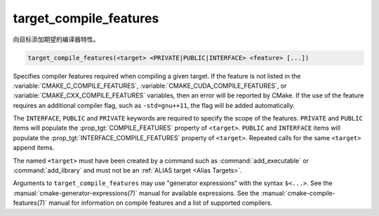 target_compile_features
-----------------------

.. versionadded:: 3.1

向目标添加期望的编译器特性。

.. code-block:: cmake

  target_compile_features(<target> <PRIVATE|PUBLIC|INTERFACE> <feature> [...])

Specifies compiler features required when compiling a given target.  If the
feature is not listed in the :variable:`CMAKE_C_COMPILE_FEATURES`,
:variable:`CMAKE_CUDA_COMPILE_FEATURES`, or :variable:`CMAKE_CXX_COMPILE_FEATURES`
variables, then an error will be reported by CMake.  If the use of the feature requires
an additional compiler flag, such as ``-std=gnu++11``, the flag will be added
automatically.

The ``INTERFACE``, ``PUBLIC`` and ``PRIVATE`` keywords are required to
specify the scope of the features.  ``PRIVATE`` and ``PUBLIC`` items will
populate the :prop_tgt:`COMPILE_FEATURES` property of ``<target>``.
``PUBLIC`` and ``INTERFACE`` items will populate the
:prop_tgt:`INTERFACE_COMPILE_FEATURES` property of ``<target>``.
Repeated calls for the same ``<target>`` append items.

.. versionadded:: 3.11
  Allow setting ``INTERFACE`` items on :ref:`IMPORTED targets <Imported Targets>`.

The named ``<target>`` must have been created by a command such as
:command:`add_executable` or :command:`add_library` and must not be an
:ref:`ALIAS target <Alias Targets>`.

Arguments to ``target_compile_features`` may use "generator expressions"
with the syntax ``$<...>``.
See the :manual:`cmake-generator-expressions(7)` manual for available
expressions.  See the :manual:`cmake-compile-features(7)` manual for
information on compile features and a list of supported compilers.
